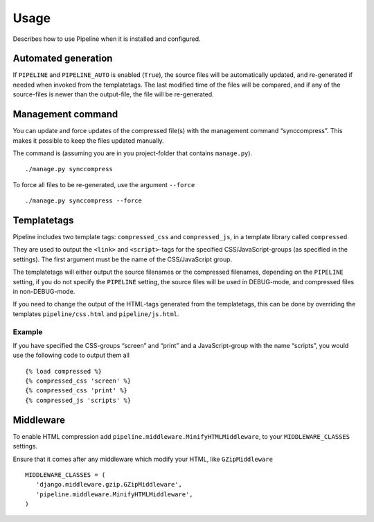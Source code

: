 .. _ref-usage:

=====
Usage
=====

Describes how to use Pipeline when it is installed and configured.

Automated generation
====================

If ``PIPELINE`` and ``PIPELINE_AUTO`` is enabled (``True``), the source files
will be automatically updated, and re-generated if needed when invoked from the
templatetags.
The last modified time of the files will be compared, and if any of the
source-files is newer than the output-file, the file will be re-generated.

Management command
==================

You can update and force updates of the compressed file(s) with the management command “synccompress”.
This makes it possible to keep the files updated manually.

The command is (assuming you are in you project-folder that contains ``manage.py``). ::

    ./manage.py synccompress

To force all files to be re-generated, use the argument ``--force`` :: 
  
    ./manage.py synccompress --force

Templatetags
============

Pipeline includes two template tags: ``compressed_css`` and ``compressed_js``,
in a template library called ``compressed``.

They are used to output the ``<link>`` and ``<script>``-tags for the
specified CSS/JavaScript-groups (as specified in the settings).
The first argument must be the name of the CSS/JavaScript group.

The templatetags will either output the source filenames or the compressed filenames,
depending on the ``PIPELINE`` setting, if you do not specify the ``PIPELINE`` setting,
the source files will be used in DEBUG-mode, and compressed files in non-DEBUG-mode.

If you need to change the output of the HTML-tags generated from the templatetags,
this can be done by overriding the templates ``pipeline/css.html`` and ``pipeline/js.html``.

Example
-------

If you have specified the CSS-groups “screen” and “print” and a JavaScript-group
with the name “scripts”, you would use the following code to output them all ::

   {% load compressed %}
   {% compressed_css 'screen' %}
   {% compressed_css 'print' %}
   {% compressed_js 'scripts' %}


Middleware
==========

To enable HTML compression add ``pipeline.middleware.MinifyHTMLMiddleware``, 
to your ``MIDDLEWARE_CLASSES`` settings.

Ensure that it comes after any middleware which modify your HTML, like ``GZipMiddleware`` ::

   MIDDLEWARE_CLASSES = (
      'django.middleware.gzip.GZipMiddleware',
      'pipeline.middleware.MinifyHTMLMiddleware',
   )
